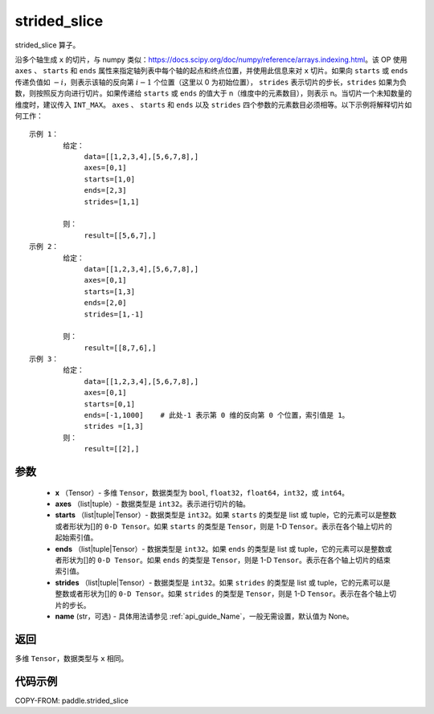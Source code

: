 .. _cn_api_strided_slice:

strided_slice
-------------------------------
.. py:function:: paddle.strided_slice(x, axes, starts, ends, strides, name)



strided_slice 算子。

沿多个轴生成 ``x`` 的切片，与 numpy 类似：https://docs.scipy.org/doc/numpy/reference/arrays.indexing.html。该 OP 使用 ``axes`` 、 ``starts`` 和 ``ends`` 属性来指定轴列表中每个轴的起点和终点位置，并使用此信息来对 ``x`` 切片。如果向 ``starts`` 或 ``ends`` 传递负值如 :math:`-i`，则表示该轴的反向第 :math:`i-1` 个位置（这里以 0 为初始位置）， ``strides`` 表示切片的步长，``strides`` 如果为负数，则按照反方向进行切片。如果传递给 ``starts`` 或 ``ends`` 的值大于 n（维度中的元素数目），则表示 n。当切片一个未知数量的维度时，建议传入 ``INT_MAX``。 ``axes`` 、 ``starts`` 和 ``ends`` 以及 ``strides`` 四个参数的元素数目必须相等。以下示例将解释切片如何工作：

::


        示例 1：
                给定：
                     data=[[1,2,3,4],[5,6,7,8],]
                     axes=[0,1]
                     starts=[1,0]
                     ends=[2,3]
                     strides=[1,1]

                则：
                     result=[[5,6,7],]
        示例 2：
                给定：
                     data=[[1,2,3,4],[5,6,7,8],]
                     axes=[0,1]
                     starts=[1,3]
                     ends=[2,0]
                     strides=[1,-1]

                则：
                     result=[[8,7,6],]
        示例 3：
                给定：
                     data=[[1,2,3,4],[5,6,7,8],]
                     axes=[0,1]
                     starts=[0,1]
                     ends=[-1,1000]    # 此处-1 表示第 0 维的反向第 0 个位置，索引值是 1。
                     strides =[1,3]
                则：
                     result=[[2],]


参数
::::::::::::


        - **x** （Tensor）- 多维 ``Tensor``，数据类型为 ``bool``, ``float32``，``float64``，``int32``，或 ``int64``。
        - **axes** （list|tuple）- 数据类型是 ``int32``。表示进行切片的轴。
        - **starts** （list|tuple|Tensor）- 数据类型是 ``int32``。如果 ``starts`` 的类型是 list 或 tuple，它的元素可以是整数或者形状为[]的 ``0-D Tensor``。如果 ``starts`` 的类型是 ``Tensor``，则是 1-D ``Tensor``。表示在各个轴上切片的起始索引值。
        - **ends** （list|tuple|Tensor）- 数据类型是 ``int32``。如果 ``ends`` 的类型是 list 或 tuple，它的元素可以是整数或者形状为[]的 ``0-D Tensor``。如果 ``ends`` 的类型是 ``Tensor``，则是 1-D ``Tensor``。表示在各个轴上切片的结束索引值。
        - **strides** （list|tuple|Tensor）- 数据类型是 ``int32``。如果 ``strides`` 的类型是 list 或 tuple，它的元素可以是整数或者形状为[]的 ``0-D Tensor``。如果 ``strides`` 的类型是 ``Tensor``，则是 1-D ``Tensor``。表示在各个轴上切片的步长。
        - **name** (str，可选) - 具体用法请参见 :ref:`api_guide_Name`，一般无需设置，默认值为 None。

返回
::::::::::::
多维 ``Tensor``，数据类型与 ``x`` 相同。


代码示例
::::::::::::

COPY-FROM: paddle.strided_slice
